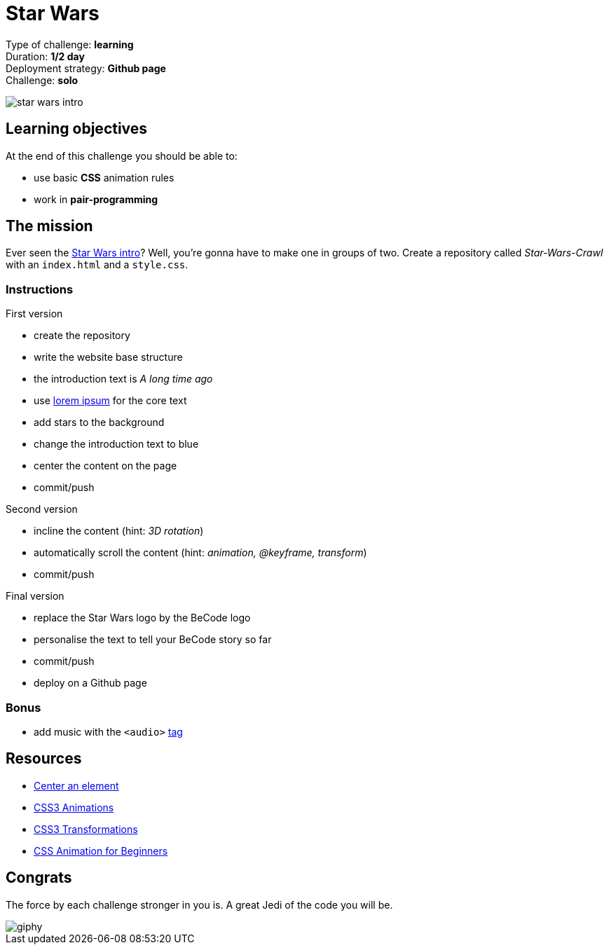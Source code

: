 = Star Wars

// links
:lorem: http://en.lipsum.com/
:audio_tag: https://www.w3schools.com/tags/tag_audio.asp
:star_wars_intro: https://www.youtube.com/watch?v=C587lNBQXAw

Type of challenge: *learning* +
Duration: *1/2 day* +
Deployment strategy: *Github page* +
Challenge: *solo*


image::./images/star-wars.jpg[star wars intro]


== Learning objectives

At the end of this challenge you should be able to:

* use basic *CSS* animation rules
* work in *pair-programming*


== The mission

Ever seen the {star_wars_intro}[Star Wars intro]? Well, you're gonna have to
make one in groups of two. Create a repository called _Star-Wars-Crawl_ with an
`index.html` and a `style.css`.

=== Instructions

.First version
* create the repository
* write the website base structure
* the introduction text is _A long time ago_
* use {lorem}[lorem ipsum] for the core text
* add stars to the background
* change the introduction text to blue
* center the content on the page
* commit/push

.Second version
* incline the content (hint: _3D rotation_)
* automatically scroll the content (hint: _animation, @keyframe, transform_)
* commit/push

.Final version
* replace the Star Wars logo by the BeCode logo
* personalise the text to tell your BeCode story so far
* commit/push
* deploy on a Github page

=== Bonus

* add music with the `<audio>` {audio_tag}[tag]


== Resources 

* https://www.w3schools.com/css/css_align.asp[Center an element]
* https://www.w3schools.com/css/css3_animations.asp[CSS3 Animations]
* https://www.w3schools.com/css/css3_3dtransforms.asp[CSS3 Transformations]
* https://tinyurl.com/y2dvujce[CSS Animation for Beginners]


== Congrats

The force by each challenge stronger in you is. A great Jedi of the code you
will be.

image::https://media.giphy.com/media/6fScAIQR0P0xW/giphy.gif[]
